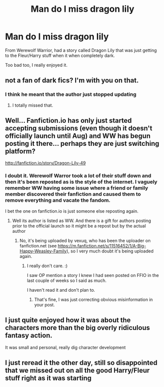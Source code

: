 #+TITLE: Man do I miss dragon lily

* Man do I miss dragon lily
:PROPERTIES:
:Author: caseytrelka
:Score: 4
:DateUnix: 1469330276.0
:DateShort: 2016-Jul-24
:FlairText: Misc
:END:
From Werewolf Warrior, had a story called Dragon Lily that was just getting to the Fleur/Harry stuff when it when completely dark.

Too bad too, I really enjoyed it.


** not a fan of dark fics? I'm with you on that.
:PROPERTIES:
:Author: sfjoellen
:Score: 2
:DateUnix: 1469333184.0
:DateShort: 2016-Jul-24
:END:

*** I think he meant that the author just stopped updating
:PROPERTIES:
:Author: redwings159753
:Score: 10
:DateUnix: 1469334436.0
:DateShort: 2016-Jul-24
:END:

**** I totally missed that.
:PROPERTIES:
:Author: sfjoellen
:Score: 4
:DateUnix: 1469335269.0
:DateShort: 2016-Jul-24
:END:


** Well... Fanfiction.io has only just started accepting submissions (even though it doesn't officially launch until Aug) and WW has begun posting it there... perhaps they are just switching platform?

[[http://fanfiction.io/story/Dragon-Lily-49]]
:PROPERTIES:
:Author: Judy-Lee
:Score: 3
:DateUnix: 1469340668.0
:DateShort: 2016-Jul-24
:END:

*** I doubt it. Werewolf Warror took a lot of their stuff down and then it's been reposted as is the style of the internet. I vaguely remember WW having some issue where a friend or family member discovered their fanfiction and caused them to remove everything and vacate the fandom.

I bet the one on fanfiction.io is just someone else reposting again.
:PROPERTIES:
:Author: metaridley18
:Score: 3
:DateUnix: 1469341179.0
:DateShort: 2016-Jul-24
:END:

**** Well its author is listed as WW. And there is a gift for authors posting prior to the official launch so it might be a repost but by the actual author
:PROPERTIES:
:Author: Judy-Lee
:Score: -2
:DateUnix: 1469345219.0
:DateShort: 2016-Jul-24
:END:

***** No, it's being uploaded by vexuq, who has been the uploader on fanfiction.net (see [[https://m.fanfiction.net/s/11516452/1/A-Big-Happy-Weasley-Family]]), so I very much doubt it's being uploaded again.
:PROPERTIES:
:Author: metaridley18
:Score: 6
:DateUnix: 1469349495.0
:DateShort: 2016-Jul-24
:END:

****** I really don't care. :)

I saw OP mention a story I knew I had seen posted on FFIO in the last couple of weeks so I said as much.

I haven't read it and don't plan to.
:PROPERTIES:
:Author: Judy-Lee
:Score: -6
:DateUnix: 1469350697.0
:DateShort: 2016-Jul-24
:END:

******* That's fine, I was just correcting obvious misinformation in your post.
:PROPERTIES:
:Author: metaridley18
:Score: 7
:DateUnix: 1469352987.0
:DateShort: 2016-Jul-24
:END:


** I just quite enjoyed how it was about the characters more than the big overly ridiculous fantasy action.

It was small and personal, really dig character development
:PROPERTIES:
:Author: caseytrelka
:Score: 1
:DateUnix: 1469600972.0
:DateShort: 2016-Jul-27
:END:


** I just reread it the other day, still so disappointed that we missed out on all the good Harry/Fleur stuff right as it was starting
:PROPERTIES:
:Author: caseytrelka
:Score: 1
:DateUnix: 1475614978.0
:DateShort: 2016-Oct-05
:END:
